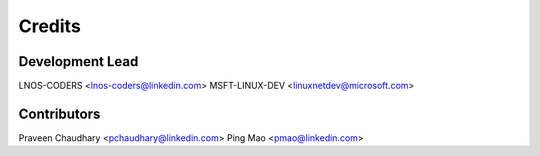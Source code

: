 =======
Credits
=======

Development Lead
----------------

LNOS-CODERS    <lnos-coders@linkedin.com>
MSFT-LINUX-DEV <linuxnetdev@microsoft.com>

Contributors
------------

Praveen Chaudhary      <pchaudhary@linkedin.com>
Ping Mao               <pmao@linkedin.com>
